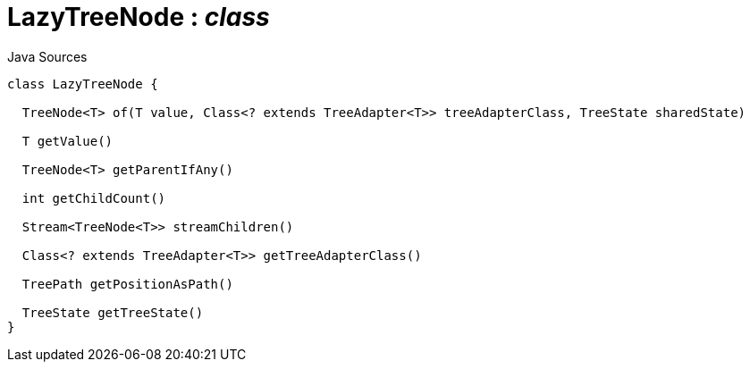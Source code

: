 = LazyTreeNode : _class_
:Notice: Licensed to the Apache Software Foundation (ASF) under one or more contributor license agreements. See the NOTICE file distributed with this work for additional information regarding copyright ownership. The ASF licenses this file to you under the Apache License, Version 2.0 (the "License"); you may not use this file except in compliance with the License. You may obtain a copy of the License at. http://www.apache.org/licenses/LICENSE-2.0 . Unless required by applicable law or agreed to in writing, software distributed under the License is distributed on an "AS IS" BASIS, WITHOUT WARRANTIES OR  CONDITIONS OF ANY KIND, either express or implied. See the License for the specific language governing permissions and limitations under the License.

.Java Sources
[source,java]
----
class LazyTreeNode {

  TreeNode<T> of(T value, Class<? extends TreeAdapter<T>> treeAdapterClass, TreeState sharedState)

  T getValue()

  TreeNode<T> getParentIfAny()

  int getChildCount()

  Stream<TreeNode<T>> streamChildren()

  Class<? extends TreeAdapter<T>> getTreeAdapterClass()

  TreePath getPositionAsPath()

  TreeState getTreeState()
}
----

